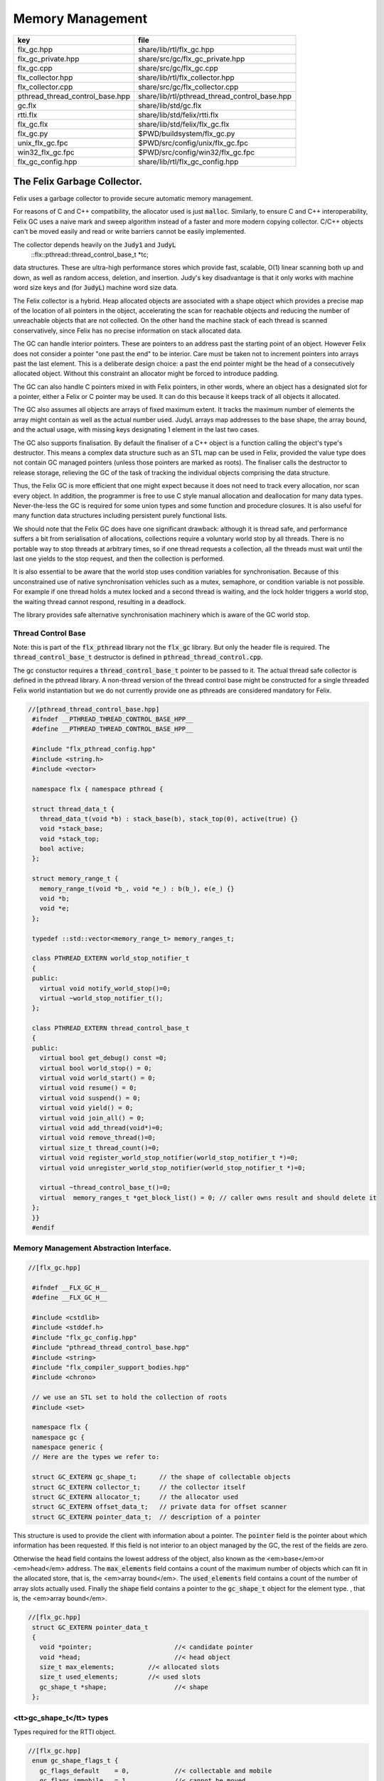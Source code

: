 
=================
Memory Management
=================

=============================== =============================================
key                             file                                          
=============================== =============================================
flx_gc.hpp                      share/lib/rtl/flx_gc.hpp                      
flx_gc_private.hpp              share/src/gc/flx_gc_private.hpp               
flx_gc.cpp                      share/src/gc/flx_gc.cpp                       
flx_collector.hpp               share/lib/rtl/flx_collector.hpp               
flx_collector.cpp               share/src/gc/flx_collector.cpp                
pthread_thread_control_base.hpp share/lib/rtl/pthread_thread_control_base.hpp 
gc.flx                          share/lib/std/gc.flx                          
rtti.flx                        share/lib/std/felix/rtti.flx                  
flx_gc.flx                      share/lib/std/felix/flx_gc.flx                
flx_gc.py                       $PWD/buildsystem/flx_gc.py                    
unix_flx_gc.fpc                 $PWD/src/config/unix/flx_gc.fpc               
win32_flx_gc.fpc                $PWD/src/config/win32/flx_gc.fpc              
flx_gc_config.hpp               share/lib/rtl/flx_gc_config.hpp               
=============================== =============================================


The Felix Garbage Collector.
============================

Felix uses a garbage collector to provide secure automatic
memory management.

For reasons of C and C++ compatibility, the allocator
used is just  :code:`malloc`. Similarly, to ensure C and C++
interoperability, Felix GC uses a naive mark and sweep
algorithm instead of a faster and more modern copying 
collector. C/C++ objects can't be moved easily and
read or write barriers cannot be easily implemented.

The collector depends heavily on the  :code:`Judy1` and  :code:`JudyL`
  ::flx::pthread::thread_control_base_t *tc;
data structures. These are ultra-high performance stores
which provide fast, scalable, O(1) linear scanning both
up and down, as well as random access, deletion, and insertion.
Judy's key disadvantage is that it only works with machine
word size keys and (for  :code:`JudyL`) machine word size data.

The Felix collector is a hybrid. Heap allocated objects
are associated with a shape object which provides a precise
map of the location of all pointers in the object, accelerating
the scan for reachable objects and reducing the number of
unreachable objects that are not collected. On the other hand
the machine stack of each thread is scanned conservatively,
since Felix has no precise information on stack allocated data.

The GC can handle interior pointers. These are pointers to 
an address past the starting point of an object. However
Felix does not consider a pointer "one past the end" to
be interior. Care must be taken not to increment pointers
into arrays past the last element. This is a deliberate 
design choice: a past the end pointer might be the head
of a consecutively allocated object. Without this constraint
an allocator might be forced to introduce padding.

The GC can also handle C pointers mixed in with
Felix pointers, in other words, where an object has
a designated slot for a pointer, either a Felix or C
pointer may be used. It can do this because it keeps
track of all objects it allocated.

The GC also assumes all objects are arrays of fixed
maximum extent. It tracks the maximum number of elements
the array might contain as well as the actual number used.
JudyL arrays map addresses to the base shape, the array
bound, and the actual usage, with missing keys designating 1 
element in the last two cases.

The GC also supports finalisation. By default the finaliser
of a C++ object is a function calling the object's type's
destructor. This means a complex data structure such as an
STL map can be used in Felix, provided the value type
does not contain GC managed pointers (unless those pointers are 
marked as roots). The finaliser calls
the destructor to release storage, relieving the GC of the
task of tracking the individual objects comprising the
data structure.

Thus, the Felix GC is more efficient that one might
expect because it does not need to track every allocation,
nor scan every object. In addition, the programmer is free
to use C style manual allocation and deallocation
for many data types. Never-the-less the GC is required for
some union types and some function and procedure closures.
It is also useful for many function data structures including
persistent purely functional lists.

We should note that the Felix GC does have one
significant drawback: although it is thread safe,
and performance suffers a bit from serialisation
of allocations, collections require a voluntary world
stop by all threads. There is no portable way to stop
threads at arbitrary times, so if one thread requests
a collection, all the threads must wait until the last
one yields to the stop request, and then the collection
is performed.

It is also essential to be aware that the world stop
uses condition variables for synchronisation. Because of this
unconstrained use of native synchronisation vehicles such
as a mutex, semaphore, or condition variable is not possible.
For example if one thread holds a mutex locked and a second
thread is waiting, and the lock holder triggers a world
stop, the waiting thread cannot respond, resulting in a deadlock.

The library provides safe alternative synchronisation machinery
which is aware of the GC world stop.


Thread Control Base
-------------------

Note: this is part of the  :code:`flx_pthread` library not the  :code:`flx_gc` library.
But only the header file is required. The  :code:`thread_control_base_t`
destructor is defined in  :code:`pthread_thread_control.cpp`.

The gc constuctor requires a  :code:`thread_control_base_t` pointer to be passed
to it. The actual thread safe collector is defined in the pthread library.
A non-thread version of the thread control base might be constructed
for a single threaded Felix world instantiation but we do not currently
provide one as pthreads are considered mandatory for Felix.


.. code-block:: cpp

  //[pthread_thread_control_base.hpp]
   #ifndef __PTHREAD_THREAD_CONTROL_BASE_HPP__
   #define __PTHREAD_THREAD_CONTROL_BASE_HPP__
   
   #include "flx_pthread_config.hpp"
   #include <string.h>
   #include <vector>
   
   namespace flx { namespace pthread {
   
   struct thread_data_t {
     thread_data_t(void *b) : stack_base(b), stack_top(0), active(true) {}
     void *stack_base;
     void *stack_top;
     bool active;
   };
   
   struct memory_range_t {
     memory_range_t(void *b_, void *e_) : b(b_), e(e_) {}
     void *b;
     void *e;
   };
   
   typedef ::std::vector<memory_range_t> memory_ranges_t;
   
   class PTHREAD_EXTERN world_stop_notifier_t 
   {
   public:
     virtual void notify_world_stop()=0;
     virtual ~world_stop_notifier_t();
   };
   
   class PTHREAD_EXTERN thread_control_base_t
   {
   public:
     virtual bool get_debug() const =0;
     virtual bool world_stop() = 0;
     virtual void world_start() = 0;
     virtual void resume() = 0;
     virtual void suspend() = 0;
     virtual void yield() = 0;
     virtual void join_all() = 0;
     virtual void add_thread(void*)=0;
     virtual void remove_thread()=0;
     virtual size_t thread_count()=0;
     virtual void register_world_stop_notifier(world_stop_notifier_t *)=0;
     virtual void unregister_world_stop_notifier(world_stop_notifier_t *)=0;
   
     virtual ~thread_control_base_t()=0;
     virtual  memory_ranges_t *get_block_list() = 0; // caller owns result and should delete it
   };
   }}
   #endif



Memory Management Abstraction Interface.
----------------------------------------


.. code-block:: cpp

  //[flx_gc.hpp]
   
   #ifndef __FLX_GC_H__
   #define __FLX_GC_H__
   
   #include <cstdlib>
   #include <stddef.h>
   #include "flx_gc_config.hpp"
   #include "pthread_thread_control_base.hpp"
   #include <string>
   #include "flx_compiler_support_bodies.hpp"
   #include <chrono>
   
   // we use an STL set to hold the collection of roots
   #include <set>
   
   namespace flx {
   namespace gc {
   namespace generic {
   // Here are the types we refer to:
   
   struct GC_EXTERN gc_shape_t;      // the shape of collectable objects
   struct GC_EXTERN collector_t;     // the collector itself
   struct GC_EXTERN allocator_t;     // the allocator used
   struct GC_EXTERN offset_data_t;   // private data for offset scanner
   struct GC_EXTERN pointer_data_t;  // description of a pointer
   
This structure is used to provide the client with information
about a pointer. The  :code:`pointer` field is the pointer about which
information has been requested. If this field is not interior to
an object managed by the GC, the rest of the fields are zero.

Otherwise the  :code:`head` field contains the lowest address
of the object, also known as the <em>base</em>or <em>head</em> address.
The  :code:`max_elements` field contains a count of the maximum number of
objects which can fit in the allocated store, that is, the <em>array bound</em>.
The  :code:`used_elements` field contains a count of the number of array slots actually
used. Finally the  :code:`shape` field contains a pointer to the  :code:`gc_shape_t`
object for the element type. , that is, the <em>array bound</em>.


.. code-block:: cpp

  //[flx_gc.hpp]
   struct GC_EXTERN pointer_data_t
   {
     void *pointer;                      //< candidate pointer
     void *head;                         //< head object
     size_t max_elements;         //< allocated slots
     size_t used_elements;        //< used slots
     gc_shape_t *shape;                  //< shape
   };
   

<tt>gc_shape_t</tt> types
-------------------------

Types required for the RTTI object.


.. code-block:: cpp

  //[flx_gc.hpp]
   enum gc_shape_flags_t {
     gc_flags_default    = 0,            //< collectable and mobile
     gc_flags_immobile   = 1,            //< cannot be moved
     gc_flags_persistent = 2,            //< cannot be deallocated
     gc_flags_conservative = 4           //< scan whole object conservatively
   };
   
   /// Describes runtime object shape.
   typedef void finaliser_t (collector_t*, void*); 
   typedef void *scanner_t(collector_t*, gc_shape_t *, void *, size_t, int);
   typedef ::std::string encoder_t (void *);
   typedef ::std::size_t decoder_t(void *, char *, ::std::size_t);
   typedef void copier_t (void*,void*);
   typedef void dflt_init_t (void*);
   
   struct GC_EXTERN gc_shape_t
   {
     gc_shape_t *next_shape;         ///< pointer to next shape in list or NULL
     char const *cname;              ///< C++ typename
     ::std::size_t count;            ///< static array element count
     ::std::size_t amt;              ///< bytes allocated
     finaliser_t *finaliser;         ///< finalisation function
     ValueType *fcops;               ///< first class ops
   /*
     copier_t *copy_init;
     copier_t *move_init;
     copier_t *copy_assign;
     copier_t *move_assign;
   */
     void const *private_data;       ///< private data passed to scanner
     scanner_t *scanner;             ///< scanner function 
     encoder_t *encoder;             ///< encoder function 
     decoder_t *decoder;             ///< encoder function 
     gc_shape_flags_t flags;         ///< flags
     size_t allocations;
     size_t deallocations;
   };
   
   GC_EXTERN extern gc_shape_t _ptr_void_map;
   
The standard scanner  :code:`scan_by_offsets` uses an array 
containing offsets into an object where pointers are located.


.. code-block:: cpp

  //[flx_gc.hpp]
   struct GC_EXTERN offset_data_t
   {
     ::std::size_t n_offsets;
     ::std::size_t const *offsets;
   };
   
   GC_EXTERN scanner_t scan_by_offsets;
   
The standard finaliser is a template which destoys an object
using the C++ destructor. In the RTTI object if the
finaliser is zero, this means the compiler knew the
object was a POD type with a trivial destructor,
and the zero allows the collector to skip the call
to a do nothing finaliser function.


.. code-block:: cpp

  //[flx_gc.hpp]
   
   /*
    * The following template is provided as a standard wrapper
    * for C++ class destructors. The term std_finaliser<T>
    * denotes a function pointer to the wrapper for the destructor
    * of class T, which can be used as a finaliser in the shape
    * descriptor of a T. The client is cautioned than the order
    * of finalisation may not be what is expected. Finalisers
    * should be provided for all C++ objects managed by the Felix
    * collector and not refering to Felix objects,
    * but which contain pointers to other objects that need
    * to be deleted when the main object is destroyed;
    * for example a string class managing an array of char
    * requires its destructor be invoked to delete the managed
    * array, and so a finaliser wrapping the destructor must
    * be provided.
    *
    * C data types may, of course, also require destruction,
    * and Felix therefore can provide programmers with
    * the convenience of C++ destructors, even for C data types.
    */
   template<class T>
   void std_finaliser(collector_t*, void *t)
   {
     static_cast<T*>(t) -> ~T();
   }
   

Allocator Abstraction
---------------------

The allocator is used by the gc to allocate and deallocate
heap storage. Although abstract, the standard allocator
use  :code:`malloc` and  :code:`free` and this is assumed by a lot
of code in the RTL and is an advertised property of the
Felix system. Nevertheless providing an abstraction helps
with software organisation.


.. code-block:: cpp

  //[flx_gc.hpp]
   /// Allocator abstraction.
   
   struct allocator_t {
     bool debug;
     allocator_t():debug(false){}
     virtual void *allocate(::std::size_t)=0;
     virtual void deallocate(void *)=0;
     virtual ~allocator_t();
     void set_debug(bool d){debug=d;}
   };
   

The collector abstraction
-------------------------

Finally the actual garbage collector abstraction.

The abstraction is essential to allow a common interface
to the single threaded and thread safe collectors.
The thread safe collector is just a wrapper around the 
unsafe collector with appropriate locking.

Those familiar with C++ object oriented techniques,
may be surprised to learn their understanding of how
to use virtual methods is almost certainly completely
and utterly wrong! This is partly due to incorrect
advice in almost every book published on the subject,
and online advice from so-called experts including
member of the committee itself.

The collector we present rigidly follows the correct
rules which result in a quite complex structure.


.. code-block:: cpp

  //[flx_gc.hpp]
   
   /// Collector abstraction.
   struct GC_EXTERN collector_t
   {
     bool debug;
     bool report_gcstats;
     void *module_registry; 
     void set_debug(bool d, bool stats){debug=d;report_gcstats=stats;}
     collector_t();
     virtual ~collector_t();
     virtual ::flx::pthread::thread_control_base_t *get_thread_control()const =0;
     virtual void register_pointer(void *q, int reclimit)=0;
     ::std::chrono::time_point<::std::chrono::high_resolution_clock> start_time;
     ::std::chrono::duration<double> gc_time;
   
     virtual bool inrange(void *)const =0;
     // These routines just provide statistics.
     size_t get_allocation_count()const {
       return v_get_allocation_count();
     }
   
     size_t get_root_count()const {
       return v_get_root_count();
     }
   
     size_t get_allocation_amt()const {
       return v_get_allocation_amt();
     }
   
     // Hooks for the supplied allocator, which operate in
     // terms of shape objects rather than raw memory amounts.
     void *allocate(gc_shape_t *shape, size_t x) {
       return v_allocate(shape,x);
     }
   
     // The mark and sweep collector algorithm.
     size_t collect() {
       //fprintf(stderr, "Collecting\n");
       ::std::chrono::time_point< ::std::chrono::high_resolution_clock> start_time, end_time;
       start_time = ::std::chrono::high_resolution_clock::now();
       size_t x = v_collect();
       end_time = ::std::chrono::high_resolution_clock::now();
       ::std::chrono::duration<double> elapsed = end_time - start_time;
   
       if (debug)
         fprintf(stderr, "Collecting DONE in %10.5f seconds\n", elapsed.count());
       gc_time += elapsed;
       return x;
     }
   
     // Routines to add and remove roots.
     void add_root(void *memory) {
       v_add_root(memory);
     }
   
     void remove_root(void *memory) {
       v_remove_root(memory);
     }
   
     void free_all_mem() {
       //fprintf(stderr,"Dispatching to free all mem\n");
       v_free_all_mem();
     }
   
     void finalise(void *frame) {
       v_finalise(frame);
     }
   
     // Integrity check for the data structure being managed.
     // array management
     virtual void set_used(void *memory, size_t)=0;
     virtual void incr_used(void *memory, ptrdiff_t)=0;
     virtual size_t get_used(void *memory)=0;
     virtual size_t get_count(void *memory)=0;
     virtual void *create_empty_array( gc_shape_t *shape, size_t count)=0;
   
     virtual pointer_data_t get_pointer_data(void *)=0;
   private:
     virtual size_t v_get_allocation_count()const=0;
     virtual size_t v_get_root_count()const=0;
     virtual size_t v_get_allocation_amt()const=0;
     virtual void *v_allocate(gc_shape_t *shape, size_t)=0;
     virtual void v_finalise(void *fp)=0;
     virtual size_t v_collect()=0;
     virtual void v_add_root(void *memory)=0;
     virtual void v_remove_root(void *memory)=0;
     virtual void v_free_all_mem()=0;
   
     // It doesn't make any sense to copy collector objects
     // about.
     void operator=(collector_t const&);
     collector_t(collector_t const&);
   };
   
   // The gc_profile_t is a grab bag of controls related to the collector.
   struct GC_EXTERN gc_profile_t {
     bool debug_driver;
     bool debug_allocations;     ///< allocator debug on/off
     bool debug_collections;     ///< collector debug on/off
     bool report_collections;    ///< collector debug on/off
     bool report_gcstats;        ///< print final gc statistics
     bool allow_collection_anywhere; ///< enable collect on allocate
   
     size_t gc_freq;      ///< how often to collect
     size_t gc_counter;   ///< counter to check if time to collect
   
     size_t min_mem;      ///< min memory before collection
     size_t max_mem;      ///< throw out of memory if above here
     size_t threshhold;   ///< collection trigger point
     double free_factor;         ///< reset threshhold to used memory
                                 ///< by this factor after collection
   
     size_t collections;  ///< number of collections done
     bool finalise;              ///< whether Felix should collect on exit
     flx::gc::generic::collector_t *collector;
   
     size_t maybe_collect(); ///< function which maybe collects
     size_t actually_collect(); ///< function which actually collects
   
     void *allocate(
       flx::gc::generic::gc_shape_t *shape,
       size_t count,
       bool allow_gc
     );
   
     gc_profile_t (
       bool debug_driver_,
       bool debug_allocations_,
       bool debug_collections_,
       bool report_collections_,
       bool report_gcstats_,
       bool allow_collection_anywhere_,
       size_t gc_freq_,
       size_t min_mem_,
       size_t max_mem_,
       double free_factor_,
       bool finalise_,
       flx::gc::generic::collector_t *collector
     );
     ~gc_profile_t();
   };
   
   }}} // end namespaces
   
   /*
    * The following two routines are used to provide
    * C++ type safe heap allocation. There are no corresponding
    * delete routines, please use the destroy function.
    *
    * Note these routines are now placed
    * in the global namespace to accomodate Metrowerks
    * compiler on Mac OS.
    */
   GC_EXTERN void *operator new
   (
     ::std::size_t,
     flx::gc::generic::gc_profile_t &,
     flx::gc::generic::gc_shape_t &,
     bool
   );
   
   /*
    * Define an empty delete to make msvc happy.
    */
   GC_EXTERN void operator delete(
     void*,
     flx::gc::generic::gc_profile_t &,
     flx::gc::generic::gc_shape_t &,
     bool
   );
   
   #endif

.. code-block:: cpp

  //[flx_gc_private.hpp]
   
   #define _ROUNDUP(i,n) ((i + n - 1) / n * n)
   #define _ALIGN(i) _ROUNDUP(i,FLX_MAX_ALIGN)
   

Memory Management Abstraction Implementation.
---------------------------------------------


.. code-block:: cpp

  //[flx_gc.cpp]
   
   #include <cstdlib>
   #include <cstdio>
   #include <cassert>
   #include "flx_gc.hpp"
   #include "flx_exceptions.hpp"
   #include "flx_gc_private.hpp"
   #include <Judy.h>
   
   // for std::max
   #include <algorithm>
   
   #ifdef max
   #undef max
   #endif
   
   
   namespace flx {
   namespace gc {
   namespace generic {
   gc_shape_t _ptr_void_map = {
     NULL,
     "void",
     0,0,
     0, // no finaliser
     0, // fcops
     0,
     0,
     0,
     0,
     gc::generic::gc_flags_default,
     0UL, 0UL
   };
   
   allocator_t::~allocator_t(){}
   collector_t::~collector_t(){
     if (report_gcstats)
     {
       ::std::chrono::duration<double> elapsed = 
         ::std::chrono::high_resolution_clock::now() - start_time
       ;
       fprintf(stderr, "Deleting collector total time = %4.5f seconds, gc time = %4.5f = %3.2f%%\n", 
         elapsed.count(), gc_time.count(), gc_time.count() * 100.0 / elapsed.count()
       );
     }
   }
   
   collector_t::collector_t() 
     : debug(false)
     , report_gcstats(false)
     , module_registry(0)
     , gc_time(0.0)
     , start_time(::std::chrono::high_resolution_clock::now())
   {}
   
   gc_profile_t::gc_profile_t (
     bool debug_driver_,
     bool debug_allocations_,
     bool debug_collections_,
     bool report_collections_,
     bool report_gcstats_,
     bool allow_collection_anywhere_,
     size_t gc_freq_,
     size_t min_mem_,
     size_t max_mem_,
     double free_factor_,
     bool finalise_,
     flx::gc::generic::collector_t *collector_
   ) :
     debug_driver(debug_driver_),
     debug_allocations(debug_allocations_),
     debug_collections(debug_collections_),
     report_collections(report_collections_),
     report_gcstats(report_gcstats_),
     allow_collection_anywhere(allow_collection_anywhere_),
     gc_freq(gc_freq_),
     gc_counter(0),
     min_mem(min_mem_),
     max_mem(max_mem_),
     threshhold(min_mem_),
     free_factor(free_factor_),
     collections(0),
     finalise(finalise_),
     collector(collector_)
   {
   }
   
   gc_profile_t::~gc_profile_t() { }
   
   size_t gc_profile_t::maybe_collect() {
     ++gc_counter;
     if(debug_collections) fprintf(stderr,"Maybe collect?\n");
     if (gc_counter < gc_freq) return 0;
     if(collector->get_allocation_amt() < threshhold) return 0;
     return actually_collect();
   }
   
   size_t gc_profile_t::actually_collect() {
     if(debug_collections || report_collections) 
       fprintf(stderr,"[flx_gc:gc_profile_t] actually_collect\n");
     gc_counter = 0;
     size_t collected = collector->collect();
     size_t allocated = collector->get_allocation_amt();
     if (allocated > max_mem) throw flx::rtl::flx_out_of_memory_t();
     threshhold = std::max ( min_mem,
       (size_t) (free_factor * (double)allocated))
     ;
     if(debug_collections || report_collections)
     {
       size_t objs = collector->get_allocation_count();
       size_t roots = collector->get_root_count();
       fprintf(stderr, 
         "actually collected %zu objects, still allocated: %zu roots, %zu objects, %zu bytes\n",
         collected, roots, objs, allocated
       );
     }
     return collected;
   }
   
   void *gc_profile_t::allocate(
     flx::gc::generic::gc_shape_t *shape,
     size_t count,
     bool allow_gc
   )
   {
     void *p = 0;
     ::std::size_t amt = count * shape->amt * shape->count;
     bool tried_collection = false;
   
     // if we would exceed the threshhold and collection is allowed, do it
     if (amt + collector->get_allocation_amt() > threshhold && allow_collection_anywhere && allow_gc)
     {
       if (report_collections)
         fprintf(stderr,"[flx_gc:gc_profile_t] Threshhold %zu would be exceeded, collecting\n", threshhold);
       actually_collect();
       if (report_collections)
         fprintf(stderr,"[flx_gc:gc_profile_t] New Threshhold %zu\n", threshhold);
       tried_collection = true;
     }
   
     // now try the allocation
     try {
       p = collector -> allocate(shape,count);
     }
     // if we ran out of physical memory
     catch (flx::rtl::flx_out_of_memory_t& exn) 
     { 
       if (debug_allocations || debug_collections || report_collections)
         fprintf(stderr,"[flx_gc:gc_profile_t] Out of physical memory\n");
   
       if (allow_collection_anywhere && allow_gc && !tried_collection)
       {
         actually_collect();
         tried_collection = true;
         try {
           p = collector -> allocate(shape,count);
         }
         catch (flx::rtl::flx_out_of_memory_t& exn) // fatal error
         {
            fprintf(stderr,"[flx_gc:gc_profile_t] Allocation failed [after forced collection]\n");
            throw exn;
         }
       }
       else 
       {
         fprintf(stderr,"[flx_gc:gc_profile_t] Allocation failed [collection not allowed or already tried]\n");
         throw exn; // fatal error
       }
     }
   
     assert (p);
     return p;
   }
   
   /*
    *  This is the default scanner for compiler generated RTTI objects.
    *  It uses an array of offsets into the object to tell where the pointers are.
    *  We must pass this routine the collector, the RTTI shape of the object,
    *  a pointer to the head (lowest byte) of the object, a count of the number
    *  of copies of the object are present consecutively, and a recursion limit.
    *
    *  The count is there because all Felix heap objects are varrays, even if they're
    *  merely length 1. Note that this dynamic array count is the number of used
    *  slots in the varray not the allocated length. Note also the elements of the
    *  varray can themselves be arrays with static lengths. The actual RTTI object
    *  describes a single element of the inner static length array, so we have to
    *  multiply the RTTI static length by the dynamic length.
    */
   void *scan_by_offsets(collector_t *collector, gc_shape_t *shape, void *p, size_t dyncount, int reclimit)
   {
     Word_t fp = (Word_t)p;
   
     // calculate the absolute number of used array slots
     size_t n_used = dyncount  * shape->count;
   
     // find the array of offsets
     offset_data_t const *data = (offset_data_t const *)shape->private_data;
     ::std::size_t n_offsets = data->n_offsets;
     ::std::size_t const *offsets = data->offsets;
   
     //fprintf(stderr, "scan by offsets: shape %s has %d offsets\n", shape->cname, (int)n_offsets);
     // if the number of used slots is one and there is only one offset
     // then there is only one possible pointer in the object at the specified offset
     // so just return the value stored at that offset immediately
     if (n_used * n_offsets == 1) // tail rec optimisation
     {
         void **pq = (void**)(void*)((unsigned char*)fp + offsets[0]);
         void *q = *pq;
         if(q) return q; // tail rec optimisation
     }
     else
     // otherwise we have to scan through all the offsets in every array element
     for(size_t j=0; j<n_used; ++j)
     {
       for(unsigned int i=0; i<n_offsets; ++i)
       {
         void **pq = (void**)(void*)((unsigned char*)fp + offsets[i]);
         void *q = *pq;
         //fprintf(stderr, "scan by offsets %s, #%d, offset %zu, address %p, value %p\n", 
         //  shape->cname, i, offsets[i], pq, q);
         // instead of returning the pointer, register it for later processing
         if(collector->inrange(q))
         {
           collector->register_pointer(q, reclimit);
         }
       }
       // on to the next array element
       fp=(Word_t)(void*)((unsigned char*)fp+shape->amt);
     }
     // return 0 to indicate we registered pointers, instead of returning just one.
     return 0;
   }
   
   }}} // end namespaces
   
   // in global namespace now ..
   //
   // NOTE: Felix arrays are two dimensional. The shape.amt field is the size of
   // one element. The shape.count field is the number of elements for a static
   // array type. The dynamic length is for varrays, it is stored in a judy array
   // associated with the array address. If there is nothing in the judy array,
   // the dynamic length is one. C++ operator new allocates arrays of dynamic length 1. 
   //
   void *operator new(
     std::size_t amt,
     flx::gc::generic::gc_profile_t &gcp,
     flx::gc::generic::gc_shape_t &shape,
     bool allow_gc
   )
   {
     if (amt != shape.amt * shape.count)
     {
       fprintf(stderr,"Shape size error: allocator size = %zu\n",amt);
       fprintf(stderr,"Shape %s element size = %zu, element count = %zu\n",shape.cname,shape.amt,shape.count);
       abort();
     }
     void *p = gcp.allocate(&shape,1,allow_gc); // dynamic array count = 1
     return p;
   }
   
   void operator delete(
     void*,
     flx::gc::generic::gc_profile_t &,
     flx::gc::generic::gc_shape_t &,
     bool
   )
   {
   }



Collector interface.
--------------------


.. code-block:: cpp

  //[flx_collector.hpp]
   
   #ifndef __FLX_COLLECTOR_H__
   #define __FLX_COLLECTOR_H__
   #include <cstddef>
   #include "flx_gc.hpp"
   #include <map>
   #include "pthread_thread.hpp"
   #include <Judy.h>
   
   namespace flx {
   namespace gc {
   namespace collector {
   using namespace generic;
   
   struct GC_EXTERN malloc_free;
   struct GC_EXTERN tracing_allocator;
   struct GC_EXTERN flx_collector_t;
   
   /// Allocator using malloc and free.
   struct GC_EXTERN malloc_free : public virtual allocator_t
   {
     void *allocate(::std::size_t);
     void deallocate(void *);
     ~malloc_free();
   };
   
   /// Allocator which saves allocations and deallocations
   /// to a file, delegating operations to a servant allocator
   struct GC_EXTERN tracing_allocator : public virtual allocator_t
   {
     allocator_t *servant;
     FILE *tracefile;
     tracing_allocator(FILE *, allocator_t *);
     void *allocate(::std::size_t);
     void deallocate(void *);
     ~tracing_allocator();
   };
   
   
   struct mark_thread_context_t
   {
     flx_collector_t *collector;
     pthread::memory_ranges_t *px;
     int reclimit;
   };
   
   
   /// Naive Mark and Sweep Collector.
   struct GC_EXTERN flx_collector_t : public collector_t
   {
     flx_collector_t(allocator_t *, flx::pthread::thread_control_base_t *, int _gcthreads, FILE *tf);
     ~flx_collector_t();
   
     // RF: added to allow implementation of non-leaky drivers.
     void impl_free_all_mem(); // clear all roots, sweep.
   
     void set_used(void *memory, size_t);
     void incr_used(void *memory, ptrdiff_t);
     size_t get_used(void *memory);
     size_t get_count(void *memory);
     void *create_empty_array( gc_shape_t *shape, size_t count);
     gc_shape_t *get_shape(void *memory);
     flx::pthread::thread_control_base_t *get_thread_control()const;
     void register_pointer(void *q, int reclimit);
     ::flx::gc::generic::pointer_data_t get_pointer_data(void *);
   
   protected:
   
     /// allocator
     void *impl_allocate(gc_shape_t *ptr_map, size_t);
   
     /// collector (returns number of objects collected)
     size_t impl_collect();
   
     // add and remove roots
     void impl_add_root(void *memory);
     void impl_remove_root(void *memory);
   
     //
     void check();
   
     // statistics
     size_t impl_get_allocation_count()const;
     size_t impl_get_root_count()const;
     size_t impl_get_allocation_amt()const;
     void impl_finalise(void *fp);
   
   private:
     /// allocator
     void *v_allocate(gc_shape_t *ptr_map, size_t);
   
     /// collector (returns number of objects collected)
     size_t v_collect();
   
     // add and remove roots
     void v_add_root(void *memory);
     void v_remove_root(void *memory);
     void v_free_all_mem();
   
     // statistics
     size_t v_get_allocation_count()const;
     size_t v_get_root_count()const;
     size_t v_get_allocation_amt()const;
   
   private:
     void judyerror(char const*);
     size_t allocation_count;
     size_t root_count;
     size_t allocation_amt;
   
     uintptr_t minptr;
     uintptr_t maxptr;
   
     bool inrange(void *p)const { return minptr <= uintptr_t(p) && uintptr_t(p) < maxptr; }
     void unlink(void *frame);
     void v_finalise(void *frame);
     void post_delete(void *frame);
     void delete_frame(void *frame);
     size_t reap();
   
     // top level mark, calls mark_single or mark_multi
     void mark(pthread::memory_ranges_t*);
   
     // single threaded mark
     void mark_single(pthread::memory_ranges_t*, int);
   
     // multithreaded mark: single thread enters and creates
     // worker threads which run mark_thread routine below
     void mark_multi(pthread::memory_ranges_t*,int reclimit, int nthreads);
   
   public: // unfortunately, due to dispatch machinery
     // worker thread
     void mark_thread(mark_thread_context_t *);
   
   private:
     int gcthreads;
     size_t sweep(); // calls scan_object
   
     typedef std::map<void *,size_t, std::less<void *> > rootmap_t;
     rootmap_t roots;
     bool parity;
     allocator_t *allocator;
     flx::pthread::thread_control_base_t *thread_control;
   
   
     // JudyL array and error object
     void *j_shape;
     void *j_nalloc;
     void *j_nused;
     FILE *tracefile;
   public:
     struct memdata_t {
       void *head;
       gc_shape_t *pshape;
       size_t nbytes;
     };
     void scan_object(void *memory, int reclimit);
     memdata_t check_interior (void *memory);
   
     ::std::mutex j_tmp_lock;
     ::std::condition_variable j_tmp_cv;
     int j_tmp_waiting;
     void *j_tmp;
     JError_t je;
   };
   
   }}} // end namespaces
   #endif
   

Collector Implementation
------------------------

Tracefile used for performance simulations on Judy
alternatives. Tracefile codes:
Format: 

opcode filecode: address

Op Codes

G: Get
F: First
N: Next
L: Last
I: Insert
D: Delete
C: Delete whole array

File codes:

S: shape JudyL
A: allocated JudyL
U: used JudyL
T: temporary Judy1


.. code-block:: cpp

  //[flx_collector.cpp]
   
   #include <cstdlib>
   #include <map>
   #include <limits.h>
   #include <cassert>
   #include <cstdio>
   #include <cstddef>
   #include "flx_rtl_config.hpp"
   #include "flx_collector.hpp"
   #include "flx_exceptions.hpp"
   #include "flx_gc_private.hpp"
   
   #include <stdint.h>
   #define lobit(p) (p & (uintptr_t)1u)
   #define hibits(p) (p & ~(uintptr_t)1u)
   #define SHAPE(p) ((gc_shape_t *)hibits(p))
   
   //#include "flx_rtl.hpp"
   namespace flx {
   namespace gc {
   namespace collector {
   
   static int mcount FLX_UNUSED = 0;
   
   malloc_free::~malloc_free(){}
   
   void *malloc_free::allocate(::std::size_t amt)
   {
     void *p = malloc(amt);
     if(debug)
       fprintf(stderr,"[gc] Malloc %zd bytes, address = %p\n",amt,p);
     if(p)return p;
     else {
       fprintf(stderr,"[gc] Felix: Malloc out of memory, blk=%zu\n",amt);
       throw flx::rtl::flx_out_of_memory_t();
     }
   }
   
   void malloc_free::deallocate(void *p)
   {
     if(debug)
       fprintf(stderr,"[gc] Free %p\n",p);
     free(p);
   }
   
   tracing_allocator::tracing_allocator (
     FILE *tf, 
     allocator_t *slave) 
   : tracefile(tf), servant(slave) {}
   
   void *tracing_allocator::allocate (::std::size_t amt)
   {
      void *memory = servant->allocate(amt);
      fprintf(tracefile,"A: %p\n",memory);
      return memory;
   }
   
   void tracing_allocator::deallocate (void *p)
   {
      fprintf(tracefile,"D: %p\n",p);
      servant->deallocate(p);
   }
   
   tracing_allocator::~tracing_allocator() { 
     fclose(tracefile); 
     delete servant; 
     fprintf(stderr, "[gc] Allocation tracing terminated, file closed, slave allocator deleted\n"); 
   }
   
   
   void *flx_collector_t::v_allocate(gc_shape_t *ptr_map, size_t x) {
     return impl_allocate(ptr_map, x);
   }
   
   void flx_collector_t::v_finalise(void *frame) {
     impl_finalise(frame);
   }
   
   size_t flx_collector_t::v_collect() {
     // NO MUTEX
     return impl_collect();
   }
   
   void flx_collector_t::v_add_root(void *memory) {
     impl_add_root(memory);
   }
   
   void flx_collector_t::v_remove_root(void *memory) {
     impl_remove_root(memory);
   }
   
   void flx_collector_t::v_free_all_mem() {
     //fprintf(stderr, "Dispatching to impl free all mem\n");
     impl_free_all_mem();
   }
   
   size_t flx_collector_t::v_get_allocation_count()const {
     return impl_get_allocation_count();
   }
   
   size_t flx_collector_t::v_get_root_count()const {
     return impl_get_root_count();
   }
   
   size_t flx_collector_t::v_get_allocation_amt()const {
     return impl_get_allocation_amt();
   }
   
   size_t flx_collector_t::impl_get_allocation_count()const
   {
     return allocation_count;
   }
   
   size_t flx_collector_t::impl_get_root_count()const
   {
     return root_count;
   }
   
   size_t flx_collector_t::impl_get_allocation_amt()const
   {
     return allocation_amt;
   }
   
   
   flx_collector_t::flx_collector_t(
     allocator_t *a, 
     pthread::thread_control_base_t *tc,
     int _gcthreads,
     FILE *tf
   )
     :
     allocation_count(0)
     ,root_count(0)
     ,allocation_amt(0)
     ,parity(false)
     ,allocator(a)
     ,thread_control(tc)
     ,j_shape(0)
     ,j_nalloc(0)
     ,j_nused(0)
     ,j_tmp(0)
     ,minptr(~uintptr_t(0))
     ,maxptr(0)
     ,tracefile(tf)
     ,gcthreads(_gcthreads)
   {
     if(tf)
       fprintf(stderr, "[flx_collector_t] Tracefile active\n");
   }
   
   flx::pthread::thread_control_base_t *flx_collector_t::get_thread_control()const
   {
     return thread_control;
   }
   
   void flx_collector_t::judyerror(char const *loc)
   {
     fprintf(stderr, "[gc] JUDY ERROR %d in %s\n",je.je_Errno,loc);
     abort();
   }
   
   void * flx_collector_t::impl_allocate(gc_shape_t *shape, size_t nobj)
   {
     // calculate how much memory to request
     ::std::size_t amt = nobj * shape->amt * shape->count;
     //fprintf(stderr, "req amt = %zu\n",amt);
     if(amt & 1) ++amt; // round up to even number
     //fprintf(stderr, "rounded req amt = %zu\n",amt);
   
     // allocate a block
     void *fp = (void *)allocator->allocate(amt);
     assert(fp); // Got some memory!
   
     //++shape->allocations;
   
     // for use when things go wrong
     char error_buffer[2048];
     snprintf(error_buffer, 2047, 
       "[gc] Allocated %p, shape=%s[%zd][%zu][#a=%zu,#d=%zu]\n", 
       fp,shape->cname,shape->count,nobj,shape->allocations,shape->deallocations);
   
     Word_t *p = (Word_t*)(void*)JudyLIns(&j_shape,(Word_t)fp,&je);
     if(tracefile) 
        fprintf(tracefile,"IS: %p\n",fp);
     *p = ((Word_t)(void*)shape) | (parity & 1);
     if (nobj != (uintptr_t)1) // array
     {
   //fprintf(stderr, "Inserting into j_nalloc=%p\n",j_nalloc);
       Word_t *p = (Word_t*)(void*)JudyLIns(&j_nalloc,(Word_t)fp,&je);
   //fprintf(stderr, "  new j_nalloc=%p\n",j_nalloc);
   //fprintf(stderr, "  slot for insert=%p\n",p);
       if(tracefile) 
          fprintf(tracefile,"IA: %p\n",fp);
       *p = nobj;
     }
   
     size_t n_objects = get_count(fp);
     if (nobj != n_objects) 
     {
   
       fprintf(stderr, 
           "Insertion into j_nalloc (%p) failed: address %p, [nobj=%zu != get_count(fp)=%zu]\n",
           j_nalloc, fp, nobj, n_objects);
       
       { // get_count(fp) conflates size 1 with NULL pointer, the following will disambiguate
         Word_t *p = (Word_t*)(void*)JudyLGet(j_nalloc,(Word_t)fp,&je);
         fprintf(stderr, 
             "  p==NULL: %s\n", 
             ((p == NULL) ? "true" : "false") );
       }
   
       // finally output error_buffer if there's an error
       fprintf(stderr, "%s", error_buffer);
   
       assert (nobj == n_objects);
     }
   
     // update statistics
     allocation_count++;
     allocation_amt += amt;
     //fprintf(stderr,"ADDING %zu to allocation amt, result %zu\n",amt,allocation_amt);
     // return client memory pointer
     minptr=::std::min(minptr,uintptr_t(fp));
     maxptr=::std::max(maxptr,uintptr_t(fp)+amt);
     return fp;
   }
   
   // NOTE: although 1 is the default if there is no entry,
   // it is allowed to have an entry with 1
   // indeed, set_used always creates an entry
   void flx_collector_t::set_used(void *memory, size_t n)
   {
     if (memory == NULL && n==0) return;
     assert(memory);
   
     // this check is expensive, but set_used is not used often
     assert(n<=get_count(memory));
     //fprintf(stderr,"Set used of %p to %zu\n",memory,n);
     Word_t *p = (Word_t*)(void*)JudyLGet(j_nused,(Word_t)memory,&je);
     if(tracefile) 
       fprintf(tracefile,"GU: %p\n",memory);
     if(p==(Word_t*)PPJERR)judyerror("set_used");
     if(p==NULL)
     {
       //fprintf(stderr,"set_used: No recorded usage! Creating store for data\n");
       p = (Word_t*)(void*)JudyLIns(&j_nused,(Word_t)memory,&je);
       if(tracefile) 
          fprintf(tracefile,"IU: %p\n",memory);
     }
     //fprintf(stderr,"Slot for %p usage is address %p\n",memory,p);
     *p = (Word_t)n;
   }
   
   void flx_collector_t::incr_used(void *memory, ptrdiff_t n)
   {
     if (n==0) return;
     assert(memory);
     //fprintf(stderr,"Incr used of %p by %zu\n",memory,n);
     //assert(get_used(memory) + n <= get_count(memory));
     ptrdiff_t newused = (ptrdiff_t)get_used(memory) + n;
     if (newused < 0 || newused > get_count(memory)) {
       fprintf(stderr,"Address %p count %d used %d increment %d\n",
         memory,(int)get_count(memory), (int)get_used(memory),(int)n);
       fprintf(stderr,"Type %s\n",get_shape(memory)->cname);
       assert(false);
     }
   
     Word_t *p = (Word_t*)(void*)JudyLGet(j_nused,(Word_t)memory,&je);
     if(tracefile) 
       fprintf(tracefile,"GU: %p\n",memory);
     if(p==(Word_t*)PPJERR)judyerror("incr_used");
     if(p==NULL)
     {
       //fprintf(stderr,"incr_used: No recorded usage! Creating store for data\n");
       p = (Word_t*)(void*)JudyLIns(&j_nused,(Word_t)memory,&je);
       if(tracefile) 
         fprintf(tracefile,"IU: %p\n",memory);
       if(p==(Word_t*)PPJERR)judyerror("incr_used: new slot");
       *p = newused;
     }
     else *p=newused;
   }
   
   // actual number of used slots in an array
   size_t flx_collector_t::get_used(void *memory)
   {
     if(memory==NULL) return 0;
     //fprintf(stderr, "Get used of %p\n",memory);
     Word_t *p = (Word_t*)(void*)JudyLGet(j_nused,(Word_t)memory,&je);
     if(tracefile) 
       fprintf(tracefile,"GU: %p\n",memory);
     if(p==(Word_t*)PPJERR)judyerror("get_used");
     //fprintf(stderr, "Used slot at address %p\n",p);
     size_t z = p!=NULL?*p:1; // defaults to 1 for non-array support
     //fprintf(stderr,"Used of %p is %zu\n",memory,z);
     return z;
   }
   
   // max number of available slots in an array
   size_t flx_collector_t::get_count(void *memory)
   {
     if(memory==NULL) return 0;
     //fprintf(stderr, "Get count of %p\n",memory);
     Word_t *p = (Word_t*)(void*)JudyLGet(j_nalloc,(Word_t)memory,&je);
     if(tracefile) 
       fprintf(tracefile,"GA: %p\n",memory);
     if(p==(Word_t*)PPJERR)judyerror("get_count");
     //fprintf(stderr, "Count slot at address %p\n",p);
     size_t z = p!=NULL?*p:1; // defaults to 1 for non-array support
     //fprintf(stderr,"Count of %p is %zu\n\n",memory,z);
     return z;
   }
   
   // REQUIRES memory to be head pointer (not interior)
   gc_shape_t *flx_collector_t::get_shape(void *memory)
   {
     if(memory == NULL) return &::flx::gc::generic::_ptr_void_map;
     assert(memory);
     //fprintf(stderr, "Get shape of %p\n",memory);
     Word_t *pshape= (Word_t*)JudyLGet(j_shape,(Word_t)memory,&je);
     if(tracefile) 
       fprintf(tracefile,"GS: %p\n",memory);
     if(pshape==(Word_t*)PPJERR)judyerror("get_shape");
     if(pshape==NULL) { 
       fprintf(stderr,"get_shape %p found NULL\n",memory);
       abort();
     }
     return (gc_shape_t *)(*pshape & (~(uintptr_t)1));
   }
   
   void *flx_collector_t::create_empty_array(
     flx::gc::generic::gc_shape_t *shape,
     size_t count
   )
   {
     if (count==0) return NULL;
     void *p = allocate(shape,count);
     assert(p);
     set_used (p, 0); // make sure to override default 1 slot usage
     if(get_used(p) != 0 || get_count(p) != count) {
       fprintf(stderr,"create empty array type %s address %p request count=%zu, actual count=%zu ,used=%zu\n",
        p,shape->cname, count, get_count(p), get_used(p));
       fprintf(stderr, "FATAL CONSTRUCTOR FAILURE\n");
       assert (false);
     }
     return p;
   }
   
   
   void flx_collector_t::impl_finalise(void *fp)
   {
     assert(fp!=NULL);
     //fprintf(stderr, "Finaliser for %p\n", fp);
     gc_shape_t *shape = get_shape(fp); // inefficient, since we already know the shape!
     //fprintf(stderr, "Got shape %p=%s\n", shape,shape->cname);
     void (*finaliser)(collector_t*, void*) = shape->finaliser;
     //fprintf(stderr, "Got finaliser %p\n", finaliser);
     if (finaliser)
     {
       unsigned char *cp = (unsigned char*)fp;
       size_t n_used = get_used(fp) * shape->count;
       size_t eltsize = shape->amt;
       //fprintf(stderr, "Finalising at %p for type %s %zu objects each size %zu\n", cp, shape->cname, n_used, eltsize);
       for(size_t j = 0; j<n_used; ++j)
       {
         (*finaliser)(this,(void*)cp);
         cp += eltsize;
       }
     }
   }
   
   void flx_collector_t::unlink(void *fp)
   {
     // check we have a pointer to an object
     assert(fp!=NULL);
   
     // call the finaliser if there is one
     //fprintf(stderr,"Unlink: Calling finaliser for %p\n",fp);
     impl_finalise(fp);
   
     allocation_count--;
     gc_shape_t *shape = get_shape(fp);
     size_t n_objects = get_count(fp);
     size_t nobj = shape -> count * n_objects;
     ::std::size_t size = shape->amt * nobj;
     if (size & 1) ++size;
     //fprintf(stderr, "Uncounting %zu bytes\n", size);
     allocation_amt -= size;
   
     // unlink the frame from the collectors list
     //fprintf(stderr,"Removing address from Judy lists\n");
     JudyLDel(&j_shape, (Word_t)fp, &je);
     JudyLDel(&j_nused, (Word_t)fp, &je);
     JudyLDel(&j_nalloc, (Word_t)fp, &je);
     if(tracefile) {
       fprintf(tracefile,"DS: %p\n",fp);
       fprintf(tracefile,"DA: %p\n",fp);
       fprintf(tracefile,"DU: %p\n",fp);
     }
     //fprintf(stderr,"Finished unlinking\n");
   }
   
   void flx_collector_t::post_delete(void *fp)
   {
     Judy1Set(&j_tmp,(Word_t)fp,&je);
     if(tracefile)
       fprintf(tracefile,"IT: %p\n",fp);
   
   }
   
   void flx_collector_t::delete_frame(void *fp)
   {
     allocator->deallocate(fp);
   }
   
   size_t flx_collector_t::reap ()
   {
     size_t count = 0;
     Word_t next=(Word_t)NULL;
     int res = Judy1First(j_tmp,&next,&je);
     if(tracefile)
       fprintf(tracefile,"FT: %p\n",next);
     while(res) {
       delete_frame((void*)next);
       ++count;
       res = Judy1Next(j_tmp,&next,&je);
       if(tracefile)
         fprintf(tracefile,"NT: %p\n",next);
     }
     Judy1FreeArray(&j_tmp,&je);
     if(tracefile)
       fprintf(tracefile,"CT:\n");
     if(debug) 
     {
       fprintf(stderr,"[gc] Reaped %zu objects\n",count);
       fprintf(stderr,"[gc] Still allocated %zu objects occupying %zu bytes\n", get_allocation_count(), get_allocation_amt());
     }
     return count;
   }
   
   
   //#include <valgrind/memcheck.h>
   
   /* This is the top level mark routine
    * Its job is to mark all objects that are reachable
    * so a subsequent reaping phase can delete all
    * the objects that are NOT marked
    *
    * This mark bit is the low bit of the RTTI shape object pointer
    * stored in the j_shape Judy1Array.
    *
    * The meaning of this bit alternates between calls to the collector.
    * Initially all objects are considered garbage and the flag is toggled
    * to indicate the object is reachable.
    *
    * On the next pass the reachable value is reconsidered to mean
    * garbage and the flag toggled again. This saves a pass over
    * all objects marking them garbage before then tracing roots
    * to find which ones are not.
    */
   
   void flx_collector_t::mark(pthread::memory_ranges_t *px)
   {
     // The recursion limit is a stopper so recursions
     // won't blow the machine stack and also wipe out the cache
     // regularly. Our overall routine is iterative with limited
     // recursion. The recursions are faster but the iteration
     // can handle data type like lists of millions of elements
     // which would otherwise recurse millions of times.
     //
     int reclimit = 64;
     if(debug)
       fprintf(stderr,"[gc] Collector: Running mark\n");
   
     // sanity check
     assert (root_count == roots.size());
   
     // the j_tmp Judy1 array is just a set of pointers which
     // we have not yet examined. When we find pointers we stash
     // them in this set rather than examining them immediately.
     // Later we come back and examine them. This buffers the recursion
     // a bit. The set has to be empty initially.
     assert(j_tmp == 0);
     if (gcthreads < 2)
       mark_single(px,reclimit);
     else 
       mark_multi(px,reclimit,gcthreads);
   }
   
   static void run_mark_thread(mark_thread_context_t *mtc)
   {
     mtc->collector->mark_thread(mtc); 
   }
   
   void flx_collector_t::mark_multi(pthread::memory_ranges_t *px,int reclimit, int nthreads)
   {
   //fprintf(stderr, "starting %d mark threads\n", nthreads);
     j_tmp_waiting = 0;
     mark_thread_context_t mtc {this,px, reclimit};
     ::std::vector< ::std::thread> mark_threads;
     for (int i=0; i<gcthreads; ++i)
       mark_threads.push_back (::std::thread (run_mark_thread, &mtc));
     for (int i=0; i<gcthreads; ++i)
       mark_threads[i].join();
   //fprintf(stderr, "multithread mark finished\n");
   }
   
   // this method is run simultaneously by multiple threads
   void flx_collector_t::mark_thread(mark_thread_context_t *mtc)
   {
   //fprintf(stderr, "multithread mark thread running\n");
     int reclimit = mtc->reclimit;
     pthread::memory_ranges_t *px  = mtc->px;
     // px is a set of memory ranges representing the stacks
     // of all pthreads including this one at the point the
     // collector got invoked. All the other threads than this
     // one must be stopped. The stack are found by recording the
     // base stack value when launching the thread, and using
     // the value when a thread stops to allow collection as the
     // high value. The stack contains all the machine registers
     // at this point too, since we used a long_jmp into a local
     // variable to put the registers on the stack.
     if(px)
     {
       // for all pthreads
       std::vector<pthread::memory_range_t>::iterator end = (*px).end();
       for(
         std::vector<pthread::memory_range_t>::iterator i = (*px).begin();
         i != end;
         ++i
       )
       {
         // get the stack extent for one pthread
         pthread::memory_range_t range = *i;
         if(debug)
         {
           size_t n = (char*)range.e - (char*)range.b;
           fprintf(stderr, "[gc] Conservate scan of memory %p->%p, %zu bytes\n",range.b, range.e, n);
         }
         //VALGRIND_MAKE_MEM_DEFINED(range.b, (char*)range.e-(char*)range.b);
         void *end = range.e;
         // for all machine words on the stack
         // this WILL FAIL if the stack isn't an exact multiple
         // of the size of a machine word
         for ( void *i = range.b; i != end; i = (void*)((void**)i+1))
         {
           //if(debug)
           // fprintf(stderr, "[gc] Check if *%p=%p is a pointer\n",i,*(void**)i);
           // conservative scan of every word on every stack
           scan_object(*(void**)i, reclimit);
         }
         if(debug)
           fprintf(stderr, "[gc] DONE: Conservate scan of memory %p->%p\n",range.b, range.e);
       }
     }
   
     // Now scan all the registered roots
     if(debug)
       fprintf(stderr, "[gc] Scanning roots\n");
     rootmap_t::iterator const end = roots.end();
     for(
       rootmap_t::iterator i = roots.begin();
       i != end;
       ++i
     )
     {
       if(debug)
         fprintf(stderr, "[gc] Scanning root %p\n", (*i).first);
       scan_object((*i).first, reclimit);
     }
   
     // Now, scan the temporary set in j_tmp  until it is empty
     // When we're processing an object with scan_object
     // if its an actual Felix object we mark it reachable
     // and then scan all the pointers in it: usually those pointers
     // are not scanned immediately by scan object but simply put
     // into the set j_tmp to schedule them for scanning.
     //
     // Note: Judy1First finds the first key greater than or equal to the given one,
     // it returns 0 if there is no such key.
     Word_t toscan;
     int res;
   again:
     {
       ::std::unique_lock< ::std::mutex> dummy(j_tmp_lock);
   retry:
       toscan = 0;
       res = Judy1First(j_tmp,&toscan,&je); // get one object scheduled for scanning
       if (!res) {
          ++j_tmp_waiting;
          if (j_tmp_waiting == gcthreads) {
            j_tmp_cv.notify_all();
            goto endoff;
          }
          j_tmp_cv.wait(dummy);
          --j_tmp_waiting;
          goto retry;
       }
       Judy1Unset(&j_tmp,toscan,&je);         // remove it immediately
     }
     scan_object((void*)toscan, reclimit);  // scan it, it will either be marked or discarded
     goto again;
   
   endoff:
     assert(j_tmp == 0);                  
   
     if(debug)
       fprintf(stderr, "[gc] Done Scanning roots\n");
   }
   
   
   
   void flx_collector_t::mark_single(pthread::memory_ranges_t *px, int reclimit)
   {
     // px is a set of memory ranges representing the stacks
     // of all pthreads including this one at the point the
     // collector got invoked. All the other threads than this
     // one must be stopped. The stack are found by recording the
     // base stack value when launching the thread, and using
     // the value when a thread stops to allow collection as the
     // high value. The stack contains all the machine registers
     // at this point too, since we used a long_jmp into a local
     // variable to put the registers on the stack.
     if(px)
     {
       // for all pthreads
       std::vector<pthread::memory_range_t>::iterator end = (*px).end();
       for(
         std::vector<pthread::memory_range_t>::iterator i = (*px).begin();
         i != end;
         ++i
       )
       {
         // get the stack extent for one pthread
         pthread::memory_range_t range = *i;
         if(debug)
         {
           size_t n = (char*)range.e - (char*)range.b;
           fprintf(stderr, "[gc] Conservate scan of memory %p->%p, %zu bytes\n",range.b, range.e, n);
         }
         //VALGRIND_MAKE_MEM_DEFINED(range.b, (char*)range.e-(char*)range.b);
         void *end = range.e;
         // for all machine words on the stack
         // this WILL FAIL if the stack isn't an exact multiple
         // of the size of a machine word
         for ( void *i = range.b; i != end; i = (void*)((void**)i+1))
         {
           //if(debug)
           // fprintf(stderr, "[gc] Check if *%p=%p is a pointer\n",i,*(void**)i);
           // conservative scan of every word on every stack
           scan_object(*(void**)i, reclimit);
         }
         if(debug)
           fprintf(stderr, "[gc] DONE: Conservate scan of memory %p->%p\n",range.b, range.e);
       }
     }
   
     // Now scan all the registered roots
     if(debug)
       fprintf(stderr, "[gc] Scanning roots\n");
     rootmap_t::iterator const end = roots.end();
     for(
       rootmap_t::iterator i = roots.begin();
       i != end;
       ++i
     )
     {
       if(debug)
         fprintf(stderr, "[gc] Scanning root %p\n", (*i).first);
       scan_object((*i).first, reclimit);
     }
   
     // Now, scan the temporary set in j_tmp  until it is empty
     // When we're processing an object with scan_object
     // if its an actual Felix object we mark it reachable
     // and then scan all the pointers in it: usually those pointers
     // are not scanned immediately by scan object but simply put
     // into the set j_tmp to schedule them for scanning.
     //
     // Note: Judy1First finds the first key greater than or equal to the given one,
     // it returns 0 if there is no such key.
     Word_t toscan = 0;
     int res = Judy1First(j_tmp,&toscan,&je); // get one object scheduled for scanning
     //if(tracefile)
     //  fprintf(tracefile,"FT: %p\n",toscan);
     while(res) {
       Judy1Unset(&j_tmp,toscan,&je);         // remove it immediately
       if(tracefile)
         fprintf(tracefile,"DT: %p\n",toscan);
       scan_object((void*)toscan, reclimit);  // scan it, it will either be marked or discarded
       toscan = 0;
       res = Judy1First(j_tmp,&toscan,&je); 
       if(tracefile)
         fprintf(tracefile,"FT: %p\n",toscan);
     }                                     
     assert(j_tmp == 0);                  
   
     if(debug)
       fprintf(stderr, "[gc] Done Scanning roots\n");
   }
   
   
   
   size_t flx_collector_t::sweep()
   {
     if(debug)
       fprintf(stderr,"[gc] Collector: Sweep, garbage bit value=%d\n",(int)parity);
     size_t sweeped = 0;
     void *current = NULL;
     Word_t *pshape = (Word_t*)JudyLFirst(j_shape,(Word_t*)&current,&je); // GE
     if(tracefile) 
       fprintf(tracefile,"FS: %p\n",current);
     if(pshape==(Word_t*)PPJERR)judyerror("sweep");
   
     while(pshape!=NULL)
     {
       if((*pshape & (uintptr_t)1) == (parity & (uintptr_t)1))
       {
         if(debug)
           fprintf(stderr,"[gc] Garbage   %p=%s[%zd][%zu/%zu] [#a=%zu,#d=%zu]\n",
             current,
             SHAPE(*pshape)->cname,
             SHAPE(*pshape)->count,
             get_used(current), 
             get_count(current),
             SHAPE(*pshape)->allocations,
             SHAPE(*pshape)->deallocations
           );
         ++ sweeped;
         //fprintf(stderr,"Incr deallocation count ..\n");
         //++((gc_shape_t *)(*pshape & ~(uintptr_t)1))->deallocations;
         //fprintf(stderr,"Unlinking ..\n");
         unlink(current);
         //fprintf(stderr,"Posting delete ..\n");
         post_delete(current);
         //fprintf(stderr,"Reaping done\n");
       }
       else
       {
         if(debug)
           fprintf(stderr,"[gc] Reachable %p=%s[%zd][%zu/%zu] [#a=%zu,#d=%zu]\n",
             current,
             SHAPE(*pshape)->cname,
             SHAPE(*pshape)->count,
             get_used(current), 
             get_count(current),
             SHAPE(*pshape)->allocations,
             SHAPE(*pshape)->deallocations
           );
       }
   
       //fprintf(stderr,"Calling Judy for next object\n");
       pshape = (Word_t*)JudyLNext(j_shape,(Word_t*)(void*)&current,&je); // GT
       if(tracefile) 
         fprintf(tracefile,"NS: %p\n",current);
       //fprintf(stderr,"Judy got next object %p\n",pshape);
     }
   
     parity = !parity;
     if(debug)
       fprintf(stderr,"[gc] Sweeped %zu\n",sweeped);
     return reap();
   }
   
   void flx_collector_t::impl_add_root(void *memory)
   {
     if(!memory)
     {
       fprintf(stderr, "[gc] GC ERROR: ADD NULL ROOT\n");
       abort();
     }
     rootmap_t::iterator iter = roots.find(memory);
     if(iter == roots.end())
     {
       std::pair<void *const, size_t> entry(memory,(uintptr_t)1);
       if(debug) 
         fprintf(stderr,"[gc] Add root %p=%s\n", memory,get_shape(memory)->cname);
       roots.insert (entry);
       root_count++;
     }
     else {
       if(debug) 
         fprintf(stderr,"[gc] Increment root %p to %zu\n", memory, (*iter).second+1);
       ++(*iter).second;
     }
   }
   
   void flx_collector_t::impl_remove_root(void *memory)
   {
     rootmap_t::iterator iter = roots.find(memory);
     if(iter == roots.end())
     {
       fprintf(stderr, "[gc] GC ERROR: REMOVE ROOT WHICH IS NOT ROOT\n");
       abort();
     }
     if((*iter).second == (uintptr_t)1)
     {
       if(debug) 
         fprintf(stderr,"[gc] Remove root %p\n", memory);
       roots.erase(iter);
       root_count--;
     }
     else {
       if(debug) 
         fprintf(stderr,"[gc] Decrement root %p to %zu\n", memory, (*iter).second-1);
       --(*iter).second;
     }
   }
   
   /* This is the fun bit!
    * Register pointer is called by scan object, indirectly
    * via the custom scanner.
    * It then recursively calls scan_object on that pointer,
    * providing a standard recursive descent.
    *
    * HOWEVER if the recursion limit is reached during this process,
    * instead of recursing it just stashes the pointer in the
    * j_tmp collection for later processing.
    *
    * So recursions over small tree structures proceed as normal,
    * but when you get a long list or array to handle the recursion
    * is stopped before it blows the stack, and the data is just stashed
    * for later processing by the top level iterative loop
    */
   
   // unfortunately requires a dynamic test to determine
   // if we're using the threaded mark routine or not
   void flx_collector_t::register_pointer(void *q, int reclimit)
   {
     if (inrange(q)) {
       if(reclimit==0) 
       {
         if(gcthreads>1) 
         {
           ::std::unique_lock< ::std::mutex> dummy(j_tmp_lock);
           Judy1Set(&j_tmp,(Word_t)q,&je);
           j_tmp_cv.notify_one();
         } 
         else {
           Judy1Set(&j_tmp,(Word_t)q,&je);
         }
         if(tracefile)
           fprintf(tracefile,"IT: %p\n",q);
       }
       else scan_object(q, reclimit-1);
     }
   }
   
   ::flx::gc::generic::pointer_data_t flx_collector_t::get_pointer_data (void *p)
   {
     ::flx::gc::generic::pointer_data_t pdat;
     pdat.head = NULL;
     pdat.max_elements = 0;
     pdat.used_elements = 0;
     pdat.shape = NULL;
     pdat.pointer = p;
    
     Word_t cand = (Word_t)p;
     Word_t head = cand;
     Word_t *ppshape = (Word_t*)JudyLLast(j_shape,&head, &je);
     if(tracefile) 
       fprintf(tracefile,"LS: %p\n",head);
     if(ppshape==(Word_t*)PPJERR)judyerror("get_pointer_data");
     if(ppshape == NULL) return pdat; // no lower object
     gc_shape_t *pshape = SHAPE(*ppshape);
     size_t max_slots = get_count((void*)head);
     size_t used_slots = get_used((void*)head);
     size_t n = max_slots * pshape->count * pshape->amt;
     if(cand >= (Word_t)(void*)((unsigned char*)(void*)head+n)) return pdat; // not interior
     pdat.head = (void*)head;
     pdat.max_elements = max_slots;
     pdat.used_elements = used_slots;
     pdat.shape = pshape;
     return pdat;
   }
   
   /* Given some word siuze value p, we have to decide what it is.
    * If its a pointer into an allocated object, since we got here
    * that object is reachable so we ensure that object is marked
    * reachable so it won't be reaped
    */
   
   // if a pointer is interior, then
   // if marked reachable already return NULL,NULL
   // else mark as reachable and return head,shape
   flx_collector_t::memdata_t flx_collector_t::check_interior (void *p)
   {
     Word_t reachable = (parity & (uintptr_t)1) ^ (uintptr_t)1;
     if(debug)
       fprintf(stderr,"[gc] Scan object %p, reachable bit value = %d\n",p,(int)reachable);
   
     // Now find the shape of the object into which the pointer points,
     // if it is a Felix allocated object. First, we use JudyLLast
     // which finds the value less than or equal to the given key.
     if (!inrange(p)) return memdata_t{NULL,NULL,0};
     Word_t cand = (Word_t)p;
     Word_t head=cand;
     Word_t *ppshape = (Word_t*)JudyLLast(j_shape,&head,&je);
     if(ppshape==(Word_t*)PPJERR)judyerror("check_interior");
   
     // if the pointer returned by Judy is NULL, there is no
     // allocated object at or lower then the given address so exit
     if(ppshape == NULL) return memdata_t{NULL,NULL,0}; // no lower object
     /*
     if(debug)
     {
       fprintf(stderr,"Found candidate object %p, &shape=%p, shape(1) %p\n",(void*)fp,(void*)w,(void*)(*w));
       fprintf(stderr," .. type=%s!\n",((gc_shape_t*)(*w & ~(uintptr_t)1))->cname);
     }
     */
   
     // if the object lower then the given pointer is already
     // marked reachable, there's nothing to do (all the pointers
     // it reaches should also be marked) so just exit.
     if( (*ppshape & (uintptr_t)1) == reachable) return memdata_t {NULL,NULL,0};   // already handled
   
     // get the actual shape of the candidate object
     // don't forget to mask out the low bit which is the reachability flag
     gc_shape_t *pshape = SHAPE(*ppshape);
   
     // calculate the length of the candidate object in bytes
     size_t exterior_count = get_count((void*)head);
     size_t n = exterior_count * pshape->count * pshape->amt;
   
     // if our pointer is greater than or equal to the "one past the end"
     // pointer of the object, it is not a pointer interior to that object
     // but a foreign pointer and must be ignored
     if(cand >= (Word_t)(void*)((unsigned char*)(void*)head+n)) return memdata_t{NULL,NULL,0}; // not interior
     if(debug)
       fprintf(stderr,"[gc] MARKING object %p, shape %p, type=%s\n",(void*)head,pshape,pshape->cname);
   
     // otherwise we have an iterior or head pointer to the object
     // so set the reachable flag in the judy shape array
     *ppshape = (*ppshape & ~(uintptr_t)1) | reachable;
     return memdata_t {(void*)head,pshape,n};
   }
   
   void flx_collector_t::scan_object(void *p, int reclimit)
   {
   
     // CAN p be NULL?? If so a fast exit could be done
     // no point if it can't be null though
   
     // The reachability flag is the low bit object type pointer.
     // The sense of the flag alternative between 0 and 1 meaning
     // reachable on successive collections. This is an optimisation
     // which saves marking all object unreachable first, then marking
     // the reachable ones reachable. We just use the previous reachable
     // marking to mean unreachable next time, then flip the bit for each
     // reachable object. The value parity records the sense and is flipped
     // at the start of each GC pass.
     //Word_t reachable = (parity & (uintptr_t)1) ^ (uintptr_t)1;
   again:
      memdata_t memdata = check_interior(p);
      if(memdata.head == NULL) return;
   /*
     //if(debug)
     //  fprintf(stderr,"[gc] Scan object %p, reachable bit value = %d\n",p,(int)reachable);
   
     // Now find the shape of the object into which the pointer points,
     // if it is a Felix allocated object. First, we use JudyLLast
     // which finds the value less than or equal to the given key.
     if (!inrange(p)) return;
     Word_t cand = (Word_t)p;
     Word_t head=cand;
     Word_t *ppshape = (Word_t*)JudyLLast(j_shape,&head,&je);
     if(ppshape==(Word_t*)PPJERR)judyerror("scan_object");
   
     // if the pointer returned by Judy is NULL, there is no
     // allocated object at or lower then the given address so exit
     if(ppshape == NULL) return; // no lower object
     
     //if(debug)
     //{
     //  fprintf(stderr,"Found candidate object %p, &shape=%p, shape(1) %p\n",(void*)fp,(void*)w,(void*)(*w));
     //  fprintf(stderr," .. type=%s!\n",((gc_shape_t*)(*w & ~(uintptr_t)1))->cname);
     //}
     //
   
     // if the object lower then the given pointer is already
     // marked reachable, there's nothing to do (all the pointers
     // it reaches should also be marked) so just exit.
     if( (*ppshape & (uintptr_t)1) == reachable) return;   // already handled
   
     // get the actual shape of the candidate object
     // don't forget to mask out the low bit which is the reachability flag
     gc_shape_t *pshape = SHAPE(*ppshape);
   
     // calculate the length of the candidate object in bytes
     size_t n = get_count((void*)head) * pshape->count * pshape->amt;
   
     // if our pointer is greater than or equal to the "one past the end"
     // pointer of the object, it is not a pointer interior to that object
     // but a foreign pointer and must be ignored
     if(cand >= (Word_t)(void*)((unsigned char*)(void*)head+n)) return; // not interior
     if(debug)
       fprintf(stderr,"[gc] MARKING object %p, shape %p, type=%s\n",(void*)head,pshape,pshape->cname);
   
     // otherwise we have an iterior or head pointer to the object
     // so set the reachable flag in the judy shape array
     *ppshape = (*ppshape & ~(uintptr_t)1) | reachable;
   */
   
     // Now we have to look for pointers contained in the object
    
     // The first branch here is not used at the moment,
     // and is a hard coded way to do a conservative scan on the object
   
     if(memdata.pshape->flags & gc_flags_conservative)
     {
       size_t n_used = get_used((void*)memdata.head) * memdata.pshape->count;
       // end of object, rounded down to size of a void*
       void **end = (void**)(
         (unsigned char*)(void*)memdata.head +
         n_used * memdata.nbytes / sizeof(void*) * sizeof(void*)
       );
       for ( void **i = (void**)memdata.head; i != end; i = i+1)
       {
         if(debug)
         //  fprintf(stderr, "Check if *%p=%p is a pointer\n",i,*(void**)i);
         if(reclimit==0) {
   
   // LOCK REQUIRED XXXXXXXXXXXXXXXXXXXXXXXXXXXXXXXXXXXXXXXXXXXXXXXXXXXXXXXXXXXXXXXX
           Judy1Set(&j_tmp,(Word_t)*i,&je);
   // END LOCK XXXXXXXXXXXXXXXXXXXXXXXXXXXXXXXXXXXXXXXXXXXXXXXXXXXXXXXXXXXXXXXX
           if(tracefile)
             fprintf(tracefile,"IT: %p\n",*i);
         }
         else
           scan_object(*i,reclimit -1);
       }
     }
   
     // This is the normal processing.
     else
     {
       // Calculate the dynamic count of used elements in the object.
       // All Felix objects are varrays which have an allocated and used
       // element count. The RTTI object always describes one element.
       size_t dyncount = get_used((void*)memdata.head);
   
       // if don't have a scanner for the object it is atomic,
       // that is it contains no pointers.
       // Otherwise call the scanner.
       if(memdata.pshape->scanner) {
         void *r = memdata.pshape->scanner(this, memdata.pshape,memdata.head,dyncount,reclimit);
         // If the scanner returns a non-zero value it is the sole pointer
         // in the object. So reset our argument and jump to the start of
         // this routine: self-tail-recursion optimisation.
         if (r) { p = r; goto again; }
         // Otherwise the scanner has registered the pointers it found that
         // need further examination. We do not do that examination here
         // recursively, or inside the scanner, because it might blow the stack.
         // Instead we just return, so a flat iteration loop can grab things
         // out of the registered pointer buffer and drive the process
         // with a flat loop.
       }
     }
   }
   
   
   
   size_t flx_collector_t::impl_collect()
   {
     // THIS IS A BIT OF A HACK
     // but world_stop() is bugged!!
     // This is a temporary fix.
     FLX_SAVE_REGS;
     if (thread_control == NULL || thread_control->world_stop())
     {
       //if(debug)
       //  fprintf(stderr,"[gc] Collecting, thread %lx\n", (size_t)flx::pthread::get_current_native_thread());
       pthread::memory_ranges_t * mr = thread_control? thread_control -> get_block_list() : NULL;
       mark(mr);
       delete mr;
       size_t collected = sweep();
       if(thread_control) thread_control->world_start();
       //if(debug)
       //  fprintf(stderr,"[gc] FINISHED collect, thread %lx\n", (size_t)flx::pthread::get_current_native_thread());
       return collected;
     }
     else {
       if(debug)
         fprintf(stderr,"[gc] RACE: someone else is collecting, just yield\n");
       if(thread_control)thread_control->yield();
       return 0ul;
     }
   }
   
   void flx_collector_t::impl_free_all_mem()
   {
     //fprintf(stderr,"impl_free_all_mem -- freeing roots\n");
     roots.clear();
     root_count = 0;
     //fprintf(stderr,"freeing all heap with sweep()\n");
     sweep();
   }
   
   flx_collector_t::~flx_collector_t()
   {
      if(tracefile) {
        fclose(tracefile);
        fprintf(stderr,"Closed FLX_TRACE_GC file\n");
      }
   
     //THIS IS VERY DANGEROUS! What if don't want to collect
     //the garbage for efficiency reasons???
     //
     // ELIDED .. already caused a bug!
     //
     //free_all_mem();
   }
   
   }}} // end namespaces
   

Garbage Collector Interface
===========================


.. code-block:: felix

  //[gc.flx]
   
   //$ Generic garbage collector interface.
   //$ This class provides a generic interface to the GC,
   //$ that is, one that is independent of the GC representation.
   open class Gc
   {
     fun _collect: unit -> size = "PTF gcp->actually_collect()"
       requires property "needs_gc";
   
     //$ Invoke the garbage collector.
     proc collect() { 
       if Env::getenv "FLX_REPORT_COLLECTIONS" != "" do 
         eprintln "[Gc::collect] Program requests collection"; 
         var collected = _collect();
         eprintln$ "[Gc::collect] Collector collected " + collected.str + " objects";
       else
         C_hack::ignore(_collect());
       done
     }
   
     //$ Get the total number of bytes currently allocated.
     fun gc_get_allocation_amt : unit -> size= "PTF gcp->collector->get_allocation_amt()"
       requires property "needs_gc";
   
     //$ Get the total number of objects currently allocated.
     fun gc_get_allocation_count : unit -> size = "PTF gcp->collector->get_allocation_count()"
       requires property "needs_gc";
   
     //$ Get the total number of roots.
     fun gc_get_root_count : unit -> size = "PTF gcp->collector->get_root_count()"
       requires property "needs_gc";
   
     proc add_root: address  = "PTF gcp->collector->add_root ($1);"
       requires property "needs_gc";
   
     proc remove_root: address  = "PTF gcp->collector->remove_root ($1);"
       requires property "needs_gc";
   
   }

Rtti introspection
==================


.. code-block:: felix

  //[rtti.flx]
   class Rtti {
   
     //$ The type of the collector.
     type collector_t = "::flx::gc::generic::collector_t*";
   
     //$ The type of an RTTI record.
     type gc_shape_t = "::flx::gc::generic::gc_shape_t*";
     fun ==: gc_shape_t * gc_shape_t -> bool = "$1==$2";
   
     fun isNULL: gc_shape_t -> bool = "$1==0";
     typedef gc_shape_flags_t = uint;
       val gc_flags_default = 0;
       val gc_flags_immobile = 1;
       val gc_flags_persistent = 2;
       val gc_flags_conservative = 4;
   
     //$ The type of a finalisation function.
     typedef gc_finaliser_t = collector_t * address --> void;
     typedef gc_encoder_t = address --> string;
     typedef gc_decoder_t = address * +char * size --> size;
   
     type fcops_t = "ValueType*";
     fun get_fcops : gc_shape_t -> fcops_t = "$1->fcops";
     fun isNULL: fcops_t -> bool = "$1==0";
   
     fun object_size: fcops_t -> size = "$1->object_size()";
     fun object_alignment: fcops_t -> size = "$1->object_alignment()";
     proc dflt_init : fcops_t * address = "$1->dflt_init($2);";
     proc destroy : fcops_t * address = "$1->destroy($2);";
     proc copy_init : fcops_t * address * address  = "$1->copy_init($2,$3);";
     proc move_init : fcops_t * address * address  = "$1->move_init($2,$3);";
     proc copy_assign: fcops_t * address * address  = "$1->copy_assign($2,$3);";
     proc move_assign: fcops_t * address * address  = "$1->move_assign($2,$3);";
   
     //$ Iterator to find the next shape after a given one.
     fun next_shape: gc_shape_t -> gc_shape_t = "$1->next_shape";
   
     //$ The C++ name of the Felix type.
     fun cname: gc_shape_t -> +char = "$1->cname";
   
     //$ The static number of elements in an array type.
     //$ Note this is not the size of a varray!
     fun number_of_elements: gc_shape_t -> size = "$1->count";
   
     //$ Number of bytes in one element.
     fun bytes_per_element: gc_shape_t -> size = "$1->amt";
   
     //$ The finaliser function.
     fun finaliser: gc_shape_t -> gc_finaliser_t  = "$1->finaliser";
   
     //$ The encoder function.
     fun encoder : gc_shape_t -> gc_encoder_t = "$1->encoder";
   
     //$ The decoder function.
     fun decoder: gc_shape_t -> gc_decoder_t = "$1->decoder";
   
     //$ Check for offset data
     fun uses_offset_table : gc_shape_t -> bool = "$1->scanner == ::flx::gc::generic::scan_by_offsets";
   
     //$ The number of pointers in the base type.
     //$ If the type is an array that's the element type.
     fun _unsafe_n_offsets: gc_shape_t -> size = "((::flx::gc::generic::offset_data_t const *)($1->private_data))->n_offsets";
   
     fun n_offsets (shape: gc_shape_t) : size => 
       if uses_offset_table shape then _unsafe_n_offsets shape else 0uz
     ;
   
     //$ Pointer to the offset table.
     fun _unsafe_offsets: gc_shape_t -> +size = "const_cast< ::std::size_t *>(((::flx::gc::generic::offset_data_t const *)($1->private_data))->offsets)";
   
     fun offsets (shape: gc_shape_t) : +size => 
       if uses_offset_table shape then _unsafe_offsets shape else C_hack::cast[+size] 0 
     ;
    
     //$ Flags.
     fun flags: gc_shape_t -> gc_shape_flags_t = "$1->flags";
   
     //$ Global head of the compiled shape list.
     //$ This is actually the first type, since they're linked together.
     fun shape_list_head : unit -> gc_shape_t = "PTF shape_list_head";
   
     //$ C++ type_info for the type.
     type type_info = "::std::type_info" requires header "#include <typeinfo>";
   
     //$ C++ source name of the type.
     fun name : type_info -> string = "::std::string($1.name())";
   
     //$ C++ Type_info of a type.
     const typeid[T]: type_info = "typeid(?1)";
   
     // PLATFORM DEPENDENT, REQUIRES cxxabi.h.
     // Only sure to work for gcc.
     private proc _gxx_demangle: string * &string = """{
       int status;
       char *tmp=abi::__cxa_demangle($1.c_str(), 0,0, &status);
       string s= string(tmp);
       std::free(tmp);
       *$2= s;
       }
     """ requires header "#include <cxxabi.h>";
   
     //$ For gcc only, the C++ name a mangled name represents.
     fun gxx_demangle(s:string) :string = 
     {
       var r: string;
       _gxx_demangle(s, &r);
       return r;
     }
   
     proc _link_shape[T]: &gc_shape_t = """
       ::flx::gc::generic::gc_shape_t *p = (gc_shape_t*)malloc(sizeof(gc_shape_t));
       p->next_shape = PTF shape_list_head;
       PTF shape_list_head = p;
       p->cname = typeid(?1).name();
       p->count = 1;
       p->amt = sizeof(?1);
       p->finaliser = ::flx::gc::generic::std_finaliser<?1>;
       p->n_offsets = 0;
       p->offsets = 0;
       p->flags = ::flx::gc::generic::gc_flags_default;
       *$1 = p;
       """ requires property "needs_gc";
   
     //$ Put a new shape record into the global list.
     //$ This routine constructs a new shape record on the heap.
     //$ It fills in some of the data based on the type.
     //$ It links the new record into the shape list.
     //$ Then it stores the shape at the user specified address.
     //$ Since the shape is represented in Felix by a pointer,
     //$ subsequent modifications carry through to the linked shape object.
     //$ This routine is only useful for adding a shape record for a statically
     //$ known type: that's useful because not all statically known types get
     //$ shape records: the compiler only generates them if the shape is
     //$ required because an object of that type is allocated on the heap.
     gen link_shape[T]()= { var p: gc_shape_t; _link_shape[T] (&p); return p; }
   }


Low level Garbage Collector Access
==================================


.. code-block:: felix

  //[flx_gc.flx]
   class Collector
   {
     open Rtti;
     struct pointer_data_t
     {
        pointer: address;
        head: address;
        max_elements: size;  // dynamic slots
        used_elements: size; // dynamic slots used
        shape:gc_shape_t;
     }; 
   
     private type raw_pointer_data_t = "::flx::gc::generic::pointer_data_t" ;
     private fun get_raw_pointer_data: address -> raw_pointer_data_t = 
       "PTF gcp->collector->get_pointer_data($1)"
       requires property "needs_gc"
     ;
     fun get_pointer_data (p:address) => C_hack::reinterpret[pointer_data_t](get_raw_pointer_data p);
   
     fun is_felix_pointer (pd: pointer_data_t) => not (isNULL pd.head);
     fun is_head_pointer (pd: pointer_data_t) => pd.pointer == pd.head; 
     fun repeat_count (pd: pointer_data_t) => pd.used_elements *  pd.shape.number_of_elements;
     fun allocated_bytes (pd: pointer_data_t) => pd.max_elements * 
       pd.shape.number_of_elements * pd.shape.bytes_per_element
     ;
   
     //$ Diagnostic routine, dump pointer data and
     //$ computed values.
     proc print_pointer_data (pd: pointer_data_t)
     {
       println$ "Candidate pointer = " + pd.pointer.str;
       println$ "Valid=" + pd.Collector::is_felix_pointer.str;
       if pd.Collector::is_felix_pointer do
         println$ "Is head=" + pd.Collector::is_head_pointer.str;
         var shape = pd.shape;
         println$ "Element type =  " + shape.cname.string;
         println$ "Pod[has no finaliser] = " + shape.finaliser.address.isNULL.str;
         var bpe = shape.bytes_per_element;
         println$ "Bytes per element = " + bpe.str;
         println$ "Static array length = " + shape.number_of_elements.str;
         println$ "Dynamic array length = " + pd.used_elements.str; 
         println$ "Max dynamic array length = " + pd.max_elements.str; 
         var nelts = pd.used_elements * shape.number_of_elements;
         println$ "Aggregate number of used elements " + nelts.str;
         println$ "Store to serialise: " + (nelts * bpe) . str;
       done
     }
   
     //$ Diagnostic routine, print info about a pointer.
     proc print_pointer_data (p:address) 
     {
       var pd = Collector::get_pointer_data p;
       print_pointer_data (pd);
     }
     proc print_pointer_data[T] (p:&T) => print_pointer_data (C_hack::cast[address] p);
     proc print_pointer_data[T] (p:cptr[T]) => print_pointer_data (C_hack::cast[address] p);
     proc print_pointer_data[T] (p:+T) => print_pointer_data (C_hack::cast[address] p);
   
   }

Bootstrap Build System
======================


.. code-block:: python

  #[flx_gc.py]
   import fbuild
   from fbuild.functools import call
   from fbuild.path import Path
   from fbuild.record import Record
   from fbuild.builders.file import copy
   
   import buildsystem
   
   # ------------------------------------------------------------------------------
   
   def build_runtime(phase):
       path = Path(phase.ctx.buildroot/'share'/'src/gc')
       dst = 'host/lib/rtl/flx_gc'
       srcs = Path.glob(path / '*.cpp')
       includes = [
           phase.ctx.buildroot / 'host/lib/rtl',
           phase.ctx.buildroot / 'share/lib/rtl',
       ]
       macros = ['BUILD_FLX_GC']
       libs = [
           call('buildsystem.judy.build_runtime', phase),
           call('buildsystem.flx_exceptions.build_runtime', phase),
       ]
   
       return Record(
           static=buildsystem.build_cxx_static_lib(phase, dst, srcs,
               includes=includes,
               macros=macros,
               libs=[lib.static for lib in libs]),
           shared=buildsystem.build_cxx_shared_lib(phase, dst, srcs,
               includes=includes,
               macros=macros,
               libs=[lib.shared for lib in libs]))


Configuration Database Records
==============================


.. code-block:: text

   Name: flx_gc
   Platform: Unix 
   Description: Felix default garbage collector (Unix)
   provides_dlib: -lflx_gc_dynamic
   provides_slib: -lflx_gc_static
   includes: '"flx_gc.hpp"'
   library: flx_gc
   macros: BUILD_FLX_GC
   Requires: judy flx_exceptions
   srcdir: src/gc
   src: .*\.cpp


.. code-block:: text

   Name: flx_gc
   Platform: Win32
   Description: Felix default garbage collector (Windows)
   provides_dlib: /DEFAULTLIB:flx_gc_dynamic
   provides_slib: /DEFAULTLIB:flx_gc_static
   includes: '"flx_gc.hpp"'
   Requires: judy
   library: flx_gc
   macros: BUILD_FLX_GC
   Requires: judy flx_exceptions
   srcdir: src/gc
   src: .*\.cpp


.. code-block:: cpp

  //[flx_gc_config.hpp]
   #ifndef __FLX_GC_CONFIG_H__
   #define __FLX_GC_CONFIG_H__
   #include "flx_rtl_config.hpp"
   #ifdef BUILD_FLX_GC
   #define GC_EXTERN FLX_EXPORT
   #else
   #define GC_EXTERN FLX_IMPORT
   #endif
   #endif

